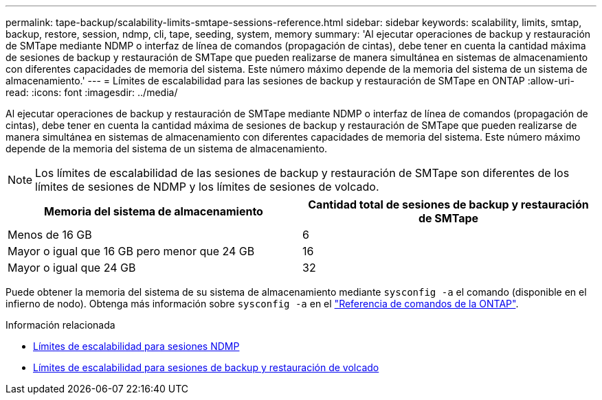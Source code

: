 ---
permalink: tape-backup/scalability-limits-smtape-sessions-reference.html 
sidebar: sidebar 
keywords: scalability, limits, smtap, backup, restore, session, ndmp, cli, tape, seeding, system, memory 
summary: 'Al ejecutar operaciones de backup y restauración de SMTape mediante NDMP o interfaz de línea de comandos (propagación de cintas), debe tener en cuenta la cantidad máxima de sesiones de backup y restauración de SMTape que pueden realizarse de manera simultánea en sistemas de almacenamiento con diferentes capacidades de memoria del sistema. Este número máximo depende de la memoria del sistema de un sistema de almacenamiento.' 
---
= Límites de escalabilidad para las sesiones de backup y restauración de SMTape en ONTAP
:allow-uri-read: 
:icons: font
:imagesdir: ../media/


[role="lead"]
Al ejecutar operaciones de backup y restauración de SMTape mediante NDMP o interfaz de línea de comandos (propagación de cintas), debe tener en cuenta la cantidad máxima de sesiones de backup y restauración de SMTape que pueden realizarse de manera simultánea en sistemas de almacenamiento con diferentes capacidades de memoria del sistema. Este número máximo depende de la memoria del sistema de un sistema de almacenamiento.

[NOTE]
====
Los límites de escalabilidad de las sesiones de backup y restauración de SMTape son diferentes de los límites de sesiones de NDMP y los límites de sesiones de volcado.

====
|===
| Memoria del sistema de almacenamiento | Cantidad total de sesiones de backup y restauración de SMTape 


 a| 
Menos de 16 GB
 a| 
6



 a| 
Mayor o igual que 16 GB pero menor que 24 GB
 a| 
16



 a| 
Mayor o igual que 24 GB
 a| 
32

|===
Puede obtener la memoria del sistema de su sistema de almacenamiento mediante `sysconfig -a` el comando (disponible en el infierno de nodo). Obtenga más información sobre `sysconfig -a` en el link:https://docs.netapp.com/us-en/ontap-cli/system-node-run.html["Referencia de comandos de la ONTAP"^].

.Información relacionada
* xref:scalability-limits-ndmp-sessions-reference.adoc[Límites de escalabilidad para sesiones NDMP]
* xref:scalability-limits-dump-backup-restore-sessions-concept.adoc[Límites de escalabilidad para sesiones de backup y restauración de volcado]

